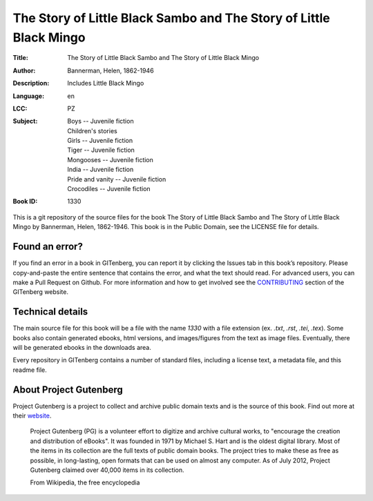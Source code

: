 =====================
The Story of Little Black Sambo and The Story of Little Black Mingo
=====================
:Title: The Story of Little Black Sambo and The Story of Little Black Mingo
:Author: Bannerman, Helen, 1862-1946
:Description: Includes Little Black Mingo
:Language: en
:LCC:
    | PZ
:Subject:
    | Boys -- Juvenile fiction
    | Children's stories
    | Girls -- Juvenile fiction
    | Tiger -- Juvenile fiction
    | Mongooses -- Juvenile fiction
    | India -- Juvenile fiction
    | Pride and vanity -- Juvenile fiction
    | Crocodiles -- Juvenile fiction
:Book ID: 1330


This is a git repository of the source files for the book The Story of Little Black Sambo and The Story of Little Black Mingo by Bannerman, Helen, 1862-1946. This book is in the Public Domain, see the LICENSE file for details.

Found an error?
===============
If you find an error in a book in GITenberg, you can report it by clicking the Issues tab in this book’s repository. Please copy-and-paste the entire sentence that contains the error, and what the text should read. For advanced users, you can make a Pull Request on Github.  For more information and how to get involved see the CONTRIBUTING_ section of the GITenberg website.

.. _CONTRIBUTING: http://gitenberg.github.com/#contributing


Technical details
=================
The main source file for this book will be a file with the name `1330` with a file extension (ex. `.txt`, `.rst`, `.tei`, `.tex`). Some books also contain generated ebooks, html versions, and images/figures from the text as image files. Eventually, there will be generated ebooks in the downloads area.

Every repository in GITenberg contains a number of standard files, including a license text, a metadata file, and this readme file.


About Project Gutenberg
=======================
Project Gutenberg is a project to collect and archive public domain texts and is the source of this book. Find out more at their website_.

    Project Gutenberg (PG) is a volunteer effort to digitize and archive cultural works, to "encourage the creation and distribution of eBooks". It was founded in 1971 by Michael S. Hart and is the oldest digital library. Most of the items in its collection are the full texts of public domain books. The project tries to make these as free as possible, in long-lasting, open formats that can be used on almost any computer. As of July 2012, Project Gutenberg claimed over 40,000 items in its collection.

    From Wikipedia, the free encyclopedia

.. _website: http://www.gutenberg.org/
